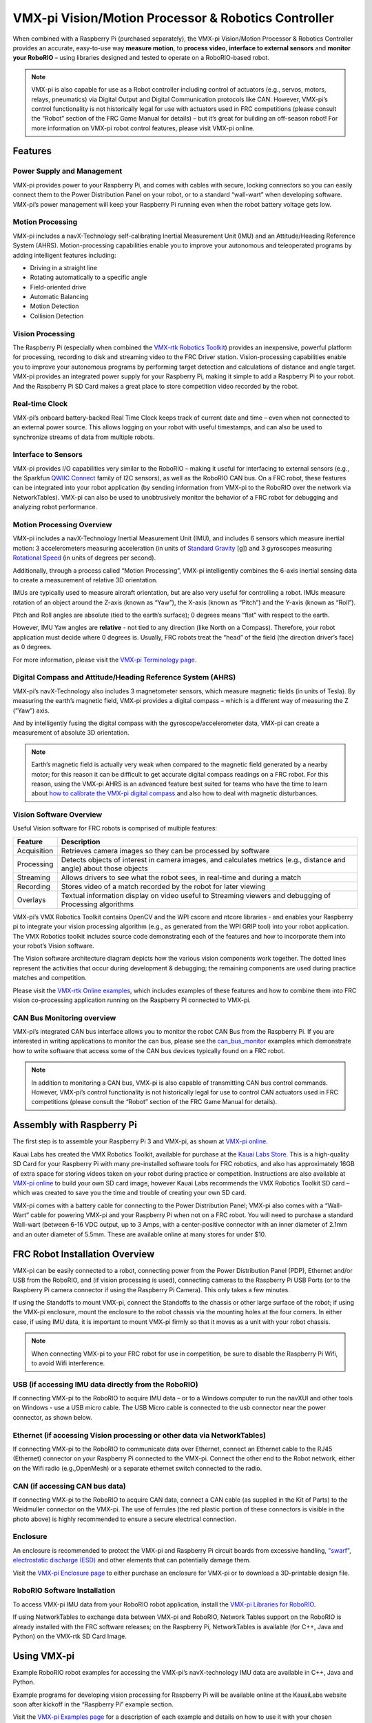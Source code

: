 VMX-pi Vision/Motion Processor & Robotics Controller
====================================================

.. image:: images/vmx-pi/kauai-labs-logo.png
   :align: center

When combined with a Raspberry Pi (purchased separately), the VMX-pi
Vision/Motion Processor & Robotics Controller provides an accurate,
easy-to-use way **measure motion**, to **process video**, **interface to
external sensors** and **monitor your RoboRIO** – using libraries
designed and tested to operate on a RoboRIO-based robot.

.. note:: VMX-pi is also capable for use as a Robot controller
   including control of actuators (e.g., servos, motors, relays,
   pneumatics) via Digital Output and Digital Communication protocols
   like CAN.  However, VMX-pi’s control functionality is not
   historically legal for use with actuators used in FRC competitions
   (please consult the “Robot” section of the FRC Game Manual for
   details) – but it’s great for building an off-season robot!  For
   more information on VMX-pi robot control features, please visit
   VMX-pi online.

Features
--------

Power Supply and Management
^^^^^^^^^^^^^^^^^^^^^^^^^^^

VMX-pi provides power to your Raspberry Pi, and comes with cables with
secure, locking connectors so you can easily connect them to the Power
Distribution Panel on your robot, or to a standard “wall-wart” when
developing software.  VMX-pi’s power management will keep your
Raspberry Pi running even when the robot battery voltage gets low.

Motion Processing
^^^^^^^^^^^^^^^^^

VMX-pi includes a navX-Technology self-calibrating Inertial
Measurement Unit (IMU) and an Attitude/Heading Reference System
(AHRS).  Motion-processing capabilities enable you to improve your
autonomous and teleoperated programs by adding intelligent features
including:

- Driving in a straight line
- Rotating automatically to a specific angle
- Field-oriented drive
- Automatic Balancing
- Motion Detection
- Collision Detection

Vision Processing
^^^^^^^^^^^^^^^^^

The Raspberry Pi (especially when combined the `VMX-rtk Robotics
Toolkit <http://pdocs.kauailabs.com/vmx-rtk/>`_) provides an
inexpensive, powerful platform for processing, recording to disk and
streaming video to the FRC Driver station. Vision-processing
capabilities enable you to improve your autonomous programs by
performing target detection and calculations of distance and angle
target.  VMX-pi provides an integrated power supply for your Raspberry
Pi, making it simple to add a Raspberry Pi to your robot. And the
Raspberry Pi SD Card makes a great place to store competition video
recorded by the robot.

Real-time Clock
^^^^^^^^^^^^^^^

VMX-pi’s onboard battery-backed Real Time Clock keeps track of current
date and time – even when not connected to an external power source.
This allows logging on your robot with useful timestamps, and can also
be used to synchronize streams of data from multiple robots.

Interface to Sensors
^^^^^^^^^^^^^^^^^^^^

VMX-pi provides I/O capabilities very similar to the RoboRIO – making
it useful for interfacing to external sensors (e.g., the Sparkfun
`QWIIC Connect <https://www.sparkfun.com/qwiic>`_ family of I2C
sensors), as well as the RoboRIO CAN bus. On a FRC robot, these
features can be integrated into your robot application (by sending
information from VMX-pi to the RoboRIO over the network via
NetworkTables).  VMX-pi can also be used to unobtrusively monitor the
behavior of a FRC robot for debugging and analyzing robot performance.

Motion Processing Overview
^^^^^^^^^^^^^^^^^^^^^^^^^^

VMX-pi includes a navX-Technology Inertial Measurement Unit (IMU), and
includes 6 sensors which measure inertial motion:  3 accelerometers
measuring acceleration (in units of `Standard Gravity
<https://en.wikipedia.org/wiki/Standard_gravity>`_ [g]) and 3
gyroscopes measuring `Rotational Speed
<https://en.wikipedia.org/wiki/Rotational_speed>`_ (in units of
degrees per second).

Additionally, through a process called “Motion Processing”, VMX-pi
intelligently combines the 6-axis inertial sensing data to create a
measurement of relative 3D orientation.

.. image:: images/vmx-pi/yaw-pitch-roll.jpg

IMUs are typically used to measure aircraft orientation, but are also
very useful for controlling a robot.  IMUs measure rotation of an
object around the Z-axis (known as “Yaw”), the X-axis (known as
“Pitch”) and the Y-axis (known as “Roll”). 

Pitch and Roll angles are absolute (tied to the earth’s surface); 0
degrees means “flat” with respect to the earth.

However, IMU Yaw angles are **relative** - not tied to any direction (like
North on a Compass).  Therefore, your robot application must decide
where 0 degrees is.  Usually, FRC robots treat the “head” of the field
(the direction driver’s face) as 0 degrees.

For more information, please visit the `VMX-pi Terminology page
<http://pdocs.kauailabs.com/vmx-pi/support/terminology/>`_.

Digital Compass and Attitude/Heading Reference System (AHRS)
^^^^^^^^^^^^^^^^^^^^^^^^^^^^^^^^^^^^^^^^^^^^^^^^^^^^^^^^^^^^

VMX-pi’s navX-Technology also includes 3 magnetometer sensors, which
measure magnetic fields (in units of Tesla).  By measuring the earth’s
magnetic field, VMX-pi provides a digital compass – which is a
different way of measuring the Z (“Yaw”) axis. 

.. image:: images/vmx-pi/compass.jpg

And by intelligently fusing the digital compass with the
gyroscope/accelerometer data, VMX-pi can create a measurement of
absolute 3D orientation.

.. note:: Earth’s magnetic field is actually very weak when compared
   to the magnetic field generated by a nearby motor; for this reason
   it can be difficult to get accurate digital compass readings on a
   FRC robot.  For this reason, using the VMX-pi AHRS is an advanced
   feature best suited for teams who have the time to learn about `how
   to calibrate the VMX-pi digital compass
   <http://vmx-pi.kauailabs.com/guidance/magnetometer-calibration/>`_
   and also how to deal with magnetic disturbances.

Vision Software Overview
^^^^^^^^^^^^^^^^^^^^^^^^

Useful Vision software for FRC robots is comprised of multiple features:

=========== ===================================================================================================================
Feature     Description
=========== ===================================================================================================================
Acquisition	Retrieves camera images so they can be processed by software
Processing	Detects objects of interest in camera images, and calculates metrics (e.g., distance and angle) about those objects
Streaming	Allows drivers to see what the robot sees, in real-time and during a match
Recording	Stores video of a match recorded by the robot for later viewing
Overlays	   Textual information display on video useful to Streaming viewers and debugging of Processing algorithms
=========== ===================================================================================================================

VMX-pi’s VMX Robotics Toolkit contains OpenCV and the WPI cscore and
ntcore libraries - and enables your Raspberry pi to integrate your
vision processing algorithm (e.g., as generated from the WPI GRIP
tool) into your robot application.  The VMX Robotics toolkit includes
source code demonstrating each of the features and how to incorporate
them into your robot’s Vision software.

.. image:: images/vmx-pi/vision-software-architecture.jpg

The Vision software architecture diagram depicts how the various
vision components work together.  The dotted lines represent the
activities that occur during development & debugging; the remaining
components are used during practice matches and competition.

Please visit the `VMX-rtk Online examples
<https://pdocs.kauailabs.com/vmx-rtk/examples/>`_, which includes
examples of these features and how to combine them into FRC vision
co-processing application running on the Raspberry Pi connected to
VMX-pi.

CAN Bus Monitoring overview
^^^^^^^^^^^^^^^^^^^^^^^^^^^

VMX-pi’s integrated CAN bus interface allows you to monitor the robot
CAN Bus from the Raspberry Pi.  If you are interested in writing
applications to monitor the can bus, please see the `can_bus_monitor
<https://pdocs.kauailabs.com/vmx-pi/examples/raspberry-pi/vmx-pi-hal/can-bus-monitor/>`_
examples which demonstrate how to write software that access some of
the CAN bus devices typically found on a FRC robot.

.. note:: In addition to monitoring a CAN bus, VMX-pi is also capable
   of transmitting CAN bus control commands.  However, VMX-pi’s
   control functionality is not historically legal for use to control
   CAN actuators used in FRC competitions (please consult the “Robot”
   section of the FRC Game Manual for details).

Assembly with Raspberry Pi
--------------------------

The first step is to assemble your Raspberry Pi 3 and VMX-pi, as shown
at `VMX-pi online
<http://pdocs.kauailabs.com/vmx-pi/installation/assembly-with-raspberry-pi/>`_.

Kauai Labs has created the VMX Robotics Toolkit, available for
purchase at the `Kauai Labs Store
<https://www.kauailabs.com/store/>`_. This is a high-quality SD Card
for your Raspberry Pi with many pre-installed software tools for FRC
robotics, and also has approximately 16GB of extra space for storing
videos taken on your robot during practice or competition.
Instructions are also available at `VMX-pi online`_ to build your own
SD card image, however Kauai Labs recommends the VMX Robotics Toolkit
SD card – which was created to save you the time and trouble of
creating your own SD card.

VMX-pi comes with a battery cable for connecting to the Power
Distribution Panel; VMX-pi also comes with a “Wall-Wart” cable for
powering VMX-pi and your Raspberry Pi when not on a FRC robot.  You
will need to purchase a standard Wall-wart (between 6-16 VDC output,
up to 3 Amps, with a center-positive connector with an inner diameter
of 2.1mm and an outer diameter of 5.5mm.  These are available online
at many stores for under $10.

FRC Robot Installation Overview
-------------------------------

.. image:: images/vmx-pi/vmxpi-wiring.jpg

VMX-pi can be easily connected to a robot, connecting power from the
Power Distribution Panel (PDP), Ethernet and/or USB from the RoboRIO,
and (if vision processing is used), connecting cameras to the
Raspberry Pi USB Ports (or to the Raspberry Pi camera connector if
using the Raspberry Pi Camera).  This only takes a few minutes.

If using the Standoffs to mount VMX-pi, connect the Standoffs to the
chassis or other large surface of the robot; if using the VMX-pi
enclosure, mount the enclosure to the robot chassis via the mounting
holes at the four corners.  In either case, if using IMU data, it is
important to mount VMX-pi firmly so that it moves as a unit with your
robot chassis.

.. note:: When connecting VMX-pi to your FRC robot for use in
   competition, be sure to disable the Raspberry Pi Wifi, to avoid
   Wifi interference.

USB (if accessing IMU data directly from the RoboRIO)
^^^^^^^^^^^^^^^^^^^^^^^^^^^^^^^^^^^^^^^^^^^^^^^^^^^^^

If connecting VMX-pi to the RoboRIO to acquire IMU data – or to a
Windows computer to run the navXUI and other tools on Windows - use a
USB micro cable.  The USB Micro cable is connected to the usb
connector near the power connector, as shown below.

.. image:: images/vmx-pi/vmxpi-usb.jpg

Ethernet (if accessing Vision processing or other data via NetworkTables)
^^^^^^^^^^^^^^^^^^^^^^^^^^^^^^^^^^^^^^^^^^^^^^^^^^^^^^^^^^^^^^^^^^^^^^^^^

.. image:: images/vmx-pi/vmxpi-ethernet.jpg

If connecting VMX-pi to the RoboRIO to communicate data over Ethernet,
connect an Ethernet cable to the RJ45 (Ethernet) connector on your
Raspberry Pi connected to the VMX-pi.  Connect the other end to the
Robot network, either on the Wifi radio (e.g.,OpenMesh) or a separate
ethernet switch connected to the radio.

CAN (if accessing CAN bus data)
^^^^^^^^^^^^^^^^^^^^^^^^^^^^^^^

.. image:: images/vmx-pi/vmxpi-can.jpg

If connecting VMX-pi to the RoboRIO to acquire CAN data, connect a CAN
cable (as supplied in the Kit of Parts) to the Weidmuller connector on
the VMX-pi.  The use of ferrules (the red plastic portion of these
connectors is visible in the photo above) is highly recommended to
ensure a secure electrical connection.

Enclosure
^^^^^^^^^

.. image:: images/vmx-pi/vmxpi-enclosure.jpg

An enclosure is recommended to protect the VMX-pi and Raspberry Pi
circuit boards from excessive handling, `"swarf"
<https://en.wikipedia.org/wiki/Swarf>`_, `electrostatic discharge
(ESD) <https://en.wikipedia.org/wiki/Electrostatic_discharge>`_ and
other elements that can potentially damage them.

Visit the `VMX-pi Enclosure page
<http://vmx-pi.kauailabs.com/installation/creating-an-enclosure/>`_ to
either purchase an enclosure for VMX-pi or to download a 3D-printable
design file.

RoboRIO Software Installation
^^^^^^^^^^^^^^^^^^^^^^^^^^^^^

To access VMX-pi IMU data from your RoboRIO robot application, install
the `VMX-pi Libraries for RoboRIO
<http://pdocs.kauailabs.com/vmx-pi/software/libraries/>`_.

If using NetworkTables to exchange data between VMX-pi and RoboRIO,
Network Tables support on the RoboRIO is already installed with the
FRC software releases; on the Raspberry Pi, NetworkTables is available
(for C++, Java and Python) on the VMX-rtk SD Card Image.

Using VMX-pi
------------

Example RoboRIO robot examples for accessing the VMX-pi’s
navX-technology IMU data are available in C++, Java and Python.

Example programs for developing vision processing for Raspberry Pi
will be available online at the KauaiLabs website soon after kickoff
in the “Raspberry Pi” example section.

Visit the `VMX-pi Examples page
<http://navx-mxp.kauailabs.com/examples/>`_ for a description of each
example and details on how to use it with your chosen programming
language.  This page also includes other examples of how to develop
robot applications when using VMX-pi as a robot controller.

Learning More
-------------

.. image:: images/vmx-pi/navx-ui.jpg

To learn more about how the VMX-pi navX-technology IMU works, you can
use `navXUI
<https://pdocs.kauailabs.com/vmx-pi/software/tools/navx-ui/>`_, which
runs on a Windows PC connected via USB to the VMX-pi and demonstrates
all of the VMX-pi features.  navXUI also provides a way to save VMX-pi
data to a file so you can analyze it.  navXUI can even run
simultaneously with your RoboRIO robot application.

Best Practices
--------------

If you want to get the most out of your VMX-pi and achieve results
similar to those of the top FRC teams, the VMX-pi `Best Practices
<http://vmx-pi.kauailabs.com/guidance/best-practices/>`_ is just for
you.  These guidelines will help you avoid common pitfalls and achieve
the highest possible accuracy.

Getting Help
------------

If you have trouble with VMX-pi, please visit the `VMX-pi support page
<http://vmx-pi.kauailabs.com/support/>`_; you can join the VMX-pi
newsgroup or contact technical support for help.


